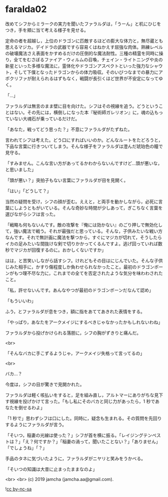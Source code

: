 #+OPTIONS: toc:nil
#+OPTIONS: -:nil
#+OPTIONS: ^:{}
 
* faralda02

  改めてシフからミラークの実力を聞いたファラルダは，「うーん」と机にひじをつき，手を頬に当て考える様子を見せる。

  定命の者を超越し，上位のドラゴンに匹敵するほどの膨大な体力と，無尽蔵とも思えるマジカ。デイドラの武器ですら容易くはねかえす屈強な肉体。熟練レベルの破壊魔法さえ表面をかすめるだけの圧倒的な魔法耐性。三種の精霊を同時に操り，全てをむさぼるファイア・ウィルムの召喚，チェイン・ライトニングや炎の新星といった多様な魔法に，霊体化やドラゴンアスペクトといった強力なシャウト，そして下僕となったドラゴンからの体力吸収。そのいびつなまでの暴力にアポクリファが耐えられるはずもなく，戦闘が長引くほど世界が不安定になってゆく。

  「…」

  ファラルダは無言のまま壁に目を向けた。シフはその視線を追う。どうということはない。その先には，横倒しになった本『秘術師ガレリオン』に，魂の込もっていない大魂石が乗っているだけだ。

  「あなた，戦ってどう思った？」不意にファラルダがたずねた。

  言われてシフは考えた。どう口にすればいいのか。どんなルートをたどろうと，下品な言葉に行きついてしまう。そんな様子をファラルダは澄んだ琥珀色の瞳で見守る。

  「すみません。こんな言い方があってるかわからないんですけど…頭が悪いな，と思いました」

  「頭が悪い？」突拍子もない言葉にファラルダが目を見開く。

  「はい」「どうして？」

  当然の疑問を受け，シフの顔が歪む。ええと，と両手を動かしながら，必死に言葉にしようともがいている。そんな奇妙な時間が少しあって，ぎこちなく言葉を選びながらシフは言った。

  「戦略も何もないんです。敵の攻撃を『俺には効かない』のごり押しで無効化して，強い魔法で戦う。それが最強だと思っている。そんな，子供みたいな戦い方なんです。それで無計画に魔法を撃つから，すぐにマジカが切れて，そうしたらイカの足みたいな間抜けな剣で切りかかってくるんですよ。逃げ回っていれば数秒でマジカが回復するのに。おかしくないですか」

  はは，と苦笑いしながら話すシフ。けれどもその目はにじんでいた。そんな子供じみた相手に，かすり傷程度しか負わせられなかったこと。最初のドラゴンボーンがもつ理不尽な力に，これまでの全てを否定されたような気分を味わわされたこと。

  「私，許せないんです。あんなやつが最初のドラゴンボーンだなんて認め」

  「もういいわ」

  ふう，とファラルダが息をつき，額に指をあててあきれた表情をする。

  「やっぱり，あなたをアークメイジにするべきじゃなかったかもしれないわね」

  ファラルダから投げかけられる落胆に，シフの胸がずきりと痛んだ。

  <br>

  「そんなバカに手こずるようじゃ，アークメイジ失格って言ってるの」

  <br>

  バカ…？

  今度は，シフの目が驚きで見開かれた。

  ファラルダは軽く咳払いをすると，足を組み直し，アルトマーにありがちな見下す視線を投げかけて言った。「もし私にそのバカと同じ力があったら，1 秒であなたを倒せるわよ」

  「1 秒で」思わずシフは口にした。同時に，疑念も生まれる。その質問を先回りするようにファラルダが言う。

  「そいつ，稲妻の光線は使った？」シフが首を横に振る。「レイジングテンペストは？」「え？何ですか？」「稲妻の渦って，聞いたことない？」「ありません」「でしょうね」「？」

  手品のタネに気づいたように，ファラルダがニヤリと笑みをうかべる。

  「そいつの知識は大昔に止まったままなのよ」

  <br>
  <br>
  (c) 2019 jamcha (jamcha.aa@gmail.com).

  ![[https://i.creativecommons.org/l/by-nc-sa/4.0/88x31.png][cc by-nc-sa]]
